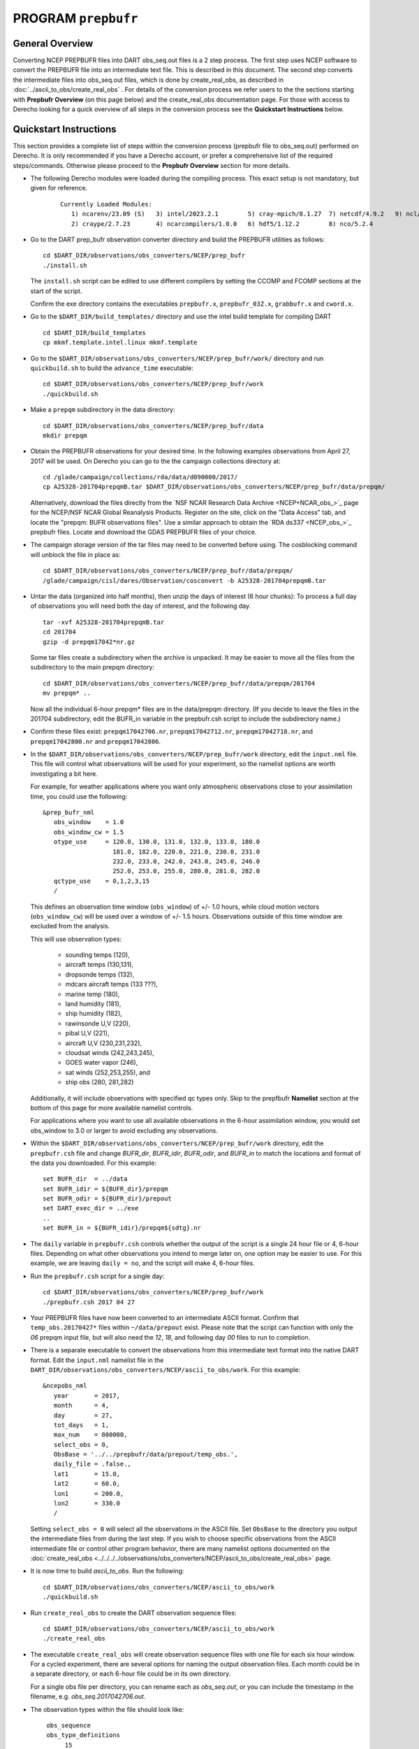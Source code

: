PROGRAM ``prepbufr``
====================

General Overview
----------------

Converting NCEP PREPBUFR files into DART obs_seq.out files is a 2 step process. The first step
uses NCEP software to convert the PREPBUFR file into an intermediate text file. This is described in this document.
The second step converts the intermediate files into obs_seq.out files, which is done by create_real_obs, as
described in :doc:`../ascii_to_obs/create_real_obs` .  For details of the conversion process we refer users to the
the sections starting with **Prepbufr Overview** (on this page below) and the create_real_obs documentation page.  
For those with access to Derecho looking for a quick overview of all steps in the conversion process see the **Quickstart
Instructions** below.

Quickstart Instructions
-----------------------

This section provides a complete list of steps within the conversion process (prepbufr file to obs_seq.out) performed on Derecho. 
It is only recommended if you have a Derecho account, or prefer a comprehensive list of the required steps/commands. 
Otherwise please proceed to the **Prepbufr Overview** section for more details.


- The following Derecho modules were loaded during the compiling process. This exact setup
  is not mandatory, but given for reference.

   ::

     Currently Loaded Modules:
        1) ncarenv/23.09 (S)   3) intel/2023.2.1        5) cray-mpich/8.1.27  7) netcdf/4.9.2   9) ncl/6.6.2 
        2) craype/2.7.23       4) ncarcompilers/1.0.0   6) hdf5/1.12.2        8) nco/5.2.4 

-  Go to the DART prep_bufr observation converter directory and
   build the PREPBUFR utilities as follows:

   ::

      cd $DART_DIR/observations/obs_converters/NCEP/prep_bufr
      ./install.sh

   The ``install.sh`` script can be edited to use different compilers by setting the CCOMP and FCOMP 
   sections at the start of the script.

   Confirm the exe directory contains the executables ``prepbufr.x``, ``prepbufr_03Z.x``,
   ``grabbufr.x`` and ``cword.x``.

-  Go to the ``$DART_DIR/build_templates/`` directory and use the intel build template
   for compiling DART

   ::

      cd $DART_DIR/build_templates
      cp mkmf.template.intel.linux mkmf.template

-  Go to the ``$DART_DIR/observations/obs_converters/NCEP/prep_bufr/work/``
   directory and run ``quickbuild.sh`` to build the ``advance_time`` executable:

   ::

      cd $DART_DIR/observations/obs_converters/NCEP/prep_bufr/work
      ./quickbuild.sh


-  Make a ``prepqm`` subdirectory in the data directory:

   ::

      cd $DART_DIR/observations/obs_converters/NCEP/prep_bufr/data
      mkdir prepqm
 

-  Obtain the PREPBUFR observations for your desired time. In the following examples
   observations from April 27, 2017 will be used.  On Derecho you can go to the
   the campaign collections directory at:

   ::

      cd /glade/campaign/collections/rda/data/d090000/2017/
      cp A25328-201704prepqmB.tar $DART_DIR/observations/obs_converters/NCEP/prep_bufr/data/prepqm/


   Alternatively, download the files directly from the `NSF NCAR Research Data
   Archive <NCEP+NCAR_obs_>`_ page for the
   NCEP/NSF NCAR Global Reanalysis Products. Register on the site, click on
   the "Data Access" tab, and locate the "prepqm: BUFR observations files".
   Use a similar approach to  obtain the `RDA ds337 <NCEP_obs_>`_
   prepbufr files. Locate and download the GDAS PREPBUFR files of your choice.   
  

-  The campaign storage version of the tar files may need to be converted before using.
   The cosblocking command will unblock the file in place as:

   ::

       
      cd $DART_DIR/observations/obs_converters/NCEP/prep_bufr/data/prepqm/
      /glade/campaign/cisl/dares/Observation/cosconvert -b A25328-201704prepqmB.tar


-  Untar the data (organized into half months), then unzip the days of interest (6 hour chunks): 
   To process a full day of observations you will need both the day of interest, and the following day.

   ::

      tar -xvf A25328-201704prepqmB.tar
      cd 201704
      gzip -d prepqm17042*nr.gz


   Some tar files create a subdirectory when the archive is unpacked.  It may be easier to
   move all the files from the subdirectory to the main prepqm directory:

   ::
     
     cd $DART_DIR/observations/obs_converters/NCEP/prep_bufr/data/prepqm/201704
     mv prepqm* ..

   Now all the individual 6-hour prepqm* files are in the data/prepqm directory.
   (If you decide to leave the files in the 201704 subdirectory, edit the BUFR_in
   variable in the prepbufr.csh script to include the subdirectory name.)


- Confirm these files exist:  ``prepqm17042706.nr``, ``prepqm17042712.nr``, ``prepqm17042718.nr``,
  and ``prepqm17042800.nr`` and ``prepqm17042806``.



-  In the ``$DART_DIR/observations/obs_converters/NCEP/prep_bufr/work``
   directory, edit the ``input.nml`` file. This file will control what
   observations will be used for your experiment, so the namelist
   options are worth investigating a bit here. 

   For example, for weather applications 
   where you want only atmospheric observations close to your assimilation time, you could
   use the following:

   ::

      &prep_bufr_nml
         obs_window    = 1.0
         obs_window_cw = 1.5
         otype_use     = 120.0, 130.0, 131.0, 132.0, 133.0, 180.0
                         181.0, 182.0, 220.0, 221.0, 230.0, 231.0
                         232.0, 233.0, 242.0, 243.0, 245.0, 246.0
                         252.0, 253.0, 255.0, 280.0, 281.0, 282.0
         qctype_use    = 0,1,2,3,15
         /

   This defines an observation time window (``obs_window``) of +/- 1.0 hours, while cloud
   motion vectors (``obs_window_cw``) will be used over a window of +/- 1.5 hours.  Observations
   outside of this time window are excluded from the analysis. 

   This will use observation types:

       - sounding temps (120),
       - aircraft temps (130,131),
       - dropsonde temps (132),
       - mdcars aircraft temps (133 ???),
       - marine temp (180),
       - land humidity (181),
       - ship humidity (182),
       - rawinsonde U,V (220),
       - pibal U,V (221),
       - aircraft U,V (230,231,232),
       - cloudsat winds (242,243,245),
       - GOES water vapor (246),
       - sat winds (252,253,255), and
       - ship obs (280, 281,282)
 
   Additionally, it will include observations with specified qc
   types only. Skip to the prepfbufr **Namelist** section at the bottom
   of this page for more available namelist controls.

   For applications where you want to use all available observations 
   in the 6-hour assimilation window, you would set obs_window 
   to 3.0 or larger to avoid excluding any observations.

-  Within the
   ``$DART_DIR/observations/obs_converters/NCEP/prep_bufr/work``
   directory, edit the ``prepbufr.csh`` file and change *BUFR_dir*,
   *BUFR_idir*, *BUFR_odir*, and *BUFR_in* to match the locations and
   format of the data you downloaded.  For this example:
  
   ::

      set BUFR_dir  = ../data
      set BUFR_idir = ${BUFR_dir}/prepqm
      set BUFR_odir = ${BUFR_dir}/prepout
      set DART_exec_dir = ../exe
      ..
      set BUFR_in = ${BUFR_idir}/prepqm${sdtg}.nr
      
      

-  The ``daily`` variable in ``prepbufr.csh`` controls whether the
   output of the script is a single 24 hour file or 4, 6-hour files.  Depending 
   on what other observations you intend to merge later on,
   one option may be easier to use.  For this example, we are
   leaving ``daily = no``, and the script will make 4, 6-hour files.

-  Run the ``prepbufr.csh`` script for a single day:

   ::

      cd $DART_DIR/observations/obs_converters/NCEP/prep_bufr/work
      ./prepbufr.csh 2017 04 27



-  Your PREPBUFR files have now been converted to an intermediate ASCII
   format. Confirm that ``temp_obs.20170427*`` files within 
   ``~/data/prepout`` exist. Please note that the script can function
   with only the *06* prepqm input file, but will also need the
   *12*, *18*, and following day *00* files to run to completion. 


-  There is a separate executable to convert the
   observations from this intermediate text format into
   the native DART format. 
   Edit the ``input.nml`` namelist file in the
   ``DART_DIR/observations/obs_converters/NCEP/ascii_to_obs/work``.
   For this example:

   ::

      &ncepobs_nml
         year       = 2017,
         month      = 4,
         day        = 27,
         tot_days   = 1,
         max_num    = 800000,
         select_obs = 0,
         ObsBase = '../../prepbufr/data/prepout/temp_obs.',
         daily_file = .false.,
         lat1       = 15.0,
         lat2       = 60.0,
         lon1       = 200.0,
         lon2       = 330.0
         /

   Setting ``select_obs = 0`` will select all the observations in the
   ASCII file. Set ``ObsBase`` to the directory you output the intermediate files from
   during the last step. If you wish to choose specific observations
   from the ASCII intermediate file or control other program behavior,
   there are many namelist options documented on the
   :doc:`create_real_obs <../../../../observations/obs_converters/NCEP/ascii_to_obs/create_real_obs>`
   page.

-  It is now time to build *ascii_to_obs*. Run the following:

   ::

      cd $DART_DIR/observations/obs_converters/NCEP/ascii_to_obs/work
      ./quickbuild.sh

-  Run ``create_real_obs`` to create the DART observation
   sequence files:


   ::

      cd $DART_DIR/observations/obs_converters/NCEP/ascii_to_obs/work
      ./create_real_obs

-  The executable ``create_real_obs`` will create observation sequence files
   with one file for each six hour window. For a cycled experiment, there
   are several options for naming the output observation files.  Each month
   could be in a separate directory, or each 6-hour file could be in its
   own directory.

   For a single obs file per directory, you can rename each as *obs_seq.out*,
   or you can include the timestamp in the filename, e.g. *obs_seq.2017042706.out*.

-  The observation types within the file should look like:

   ::

     obs_sequence
     obs_type_definitions
          15
          12 AIRCRAFT_U_WIND_COMPONENT
          13 AIRCRAFT_V_WIND_COMPONENT
          14 AIRCRAFT_TEMPERATURE
          20 MARINE_SFC_U_WIND_COMPONENT
          21 MARINE_SFC_V_WIND_COMPONENT
          22 MARINE_SFC_TEMPERATURE
          23 MARINE_SFC_SPECIFIC_HUMIDITY
          25 LAND_SFC_U_WIND_COMPONENT
          26 LAND_SFC_V_WIND_COMPONENT
          27 LAND_SFC_TEMPERATURE
          28 LAND_SFC_SPECIFIC_HUMIDITY
          30 SAT_U_WIND_COMPONENT
          31 SAT_V_WIND_COMPONENT
          42 MARINE_SFC_ALTIMETER
          43 LAND_SFC_ALTIMETER
    num_copies:            1  num_qc:            1
    num_obs:        19059  max_num_obs:        19059

 
-  Some models include a preprocessing program to do additional processing
   of the observations, for example, limiting obs to a sub-domain, superobbing spatially dense obs,
   and increasing the error for near boundary observations.

   For example, the WRF weather model includes the
   :doc:`wrf_dart_obs_preprocess <../../../../models/wrf/WRF_DART_utilities/wrf_dart_obs_preprocess>`
   program.  There may be no further processing needed for some models, and the observation sequence
   file is ready to be used.


**You have completed the Quickstart Instructions**. See the following sections for more details of the 
prepbufr conversion package.



Prepbufr Overview
-----------------

The prep_bufr package is external NCEP code and has not been completely incorporated into the DART architecture. It
requires adaptation of the source codes and scripts to the computing environment where it will be run. It is not so
robust that it can be controlled just with input parameters. It may not have the same levels of error detection and
warning that the rest of DART has, so the user should very careful about checking the end product for correctness.


Install Prepbufr package
^^^^^^^^^^^^^^^^^^^^^^^^

Running the ``install.sh`` script located within the ``~/observations/NCEP/prep_bufr`` directory will build the library
and main executable. You will probably have to edit this script to set the fortran compiler on your system.

If you have raw unblocked PREPBUFR files you will need to convert them to blocked format (what prepbufr expects as
input). The blk/ublk section of the build script compiles the ``cword.x`` converter program.

If you are running on an Intel (little-endian) based machine you will need the ``grabbufr`` byte swapping program that
is also built by this script.

One-shot mode
^^^^^^^^^^^^^

If you are converting a single obs file, or are walking through the process by hand for the first time, you can follow
the more detailed build instructions below, and then run the prep_bufr.x program by hand. This involves the following
steps:

-  Build the executables.
-  Run the blocker if needed (generally not if you have downloaded the blocked format PREPBUFR files).
-  Run the binary format converter if you are on an Intel (little-endian) machine.
-  Link the input file to a fixed input filename
-  Run prepbufr.x to convert the file
-  Copy the fixed output filename to the desired output filename

Production mode
^^^^^^^^^^^^^^^

If you have multiple days (or months) of observations to convert, there is a script in the work
subdirectory which is set up to run the converter on a sequence of raw data files, and concatenate the output files
together into one output file per day. Edit the ``work/prepbufr.csh`` script (as described in the Quickstart section) 
and set the necessary values in the 'USER SET PARAMETERS' section near the top. This script can either be run from 
the command line, or it can be submitted to a batch queue for a long series of conversion runs.

Overview of Prepbufr package
~~~~~~~~~~~~~~~~~~~~~~~~~~~~

This package is currently organized into files under the ``DART/observations/NCEP/prep_bufr`` directory:

::

   src           Source code of the NCEP PREPBUFR decoder
   lib           NCEP BUFR library source
   install.sh    A script to install the NCEP PREPBUFR decoder and the NCEP BUFR library.
   exe           Executables of the decoder and converter.
   data          Where the NCEP PREPBUFR files (prepqm****) could be loaded into
                 from the NSF NCAR Mass Store (the script assumes this is the default location).
   work          Where we run the script to do the decoding.
   convert_bufr  Source code (grabbufr) to convert the binary big-endian PREPBUFR files to 
                 little-endian files, and a script to compile the program.
   blk_ublk      Source code (cwordsh) to convert between blocked and unblocked format.
   docs          Some background information about NCEP PREPBUFR observations.

Decoding program: src/prepbufr.f
^^^^^^^^^^^^^^^^^^^^^^^^^^^^^^^^^^^^

The program ``prepbufr.f`` is used to decode the NCEP reanalysis PREPBUFR data into intermediate text files. This program
was originally developed by NCEP. It has been modified to output surface pressure, dry temperature, specific humidity,
and wind components (U/V) of conventional radiosonde, aircraft reports, and satellite cloud motion derived wind. There
are additional observation types on the PREPBUFR files, but using them they would require significant modifications of
prepbufr and require detailed knowledge of the NCEP PREPBUFR files. The NCEP quality control indexes for these
observations based on NCEP forecasts are also output and used in DART observation sequence files. The NCEP PREPBUFR
decoding program is written in Fortran 77 and has been successfully compiled on Linux computers using pgi90, SGI®
computers with f77, IBM® SP® systems with xlf, and Intel® based Mac® with gfortran.

If your operating system uses modules you may need to remove the default compiler and add the one desired for this
package. For example

-  which pgf90 (to see if pgf90 is available.)
-  module rm intel64 netcdf64 mpich64
-  module add pgi32

To compile the BUFR libraries and the decoding program, set the CCOMP and FCOMP variables in the install.sh script 
to match the compilers available on your system.  Execute the install.sh script to complete the
compilations for the main decoding program, the NCEP BUFR library, and the conversion utilities.

The executables (i.e., prepbufr.x, prepbufr_03Z.x) are placed in the ../exe directory.

Platforms tested:

-  Linux clusters with Intel, PGI, Pathscale, GNU Fortran,
-  Mac OS X with Intel, GNU Fortran,
-  SGI Altix with Intel
-  Cray with Intel, Cray Fortran.

Byte-swapping program: convert_bufr/grabbufr.f
^^^^^^^^^^^^^^^^^^^^^^^^^^^^^^^^^^^^^^^^^^^^^^^^^

For platforms with little-endian binary file format (e.g. Intel, AMD®, and non-MIPS SGI processors) the program
``grabbufr.f`` is used to convert the big-endian format NCEP PREPBUFR data into little-endian format. The ``grabbufr.f`` code is
written in Fortran 90, and has been compiled can be compiled with the pgf90 compiler on a Linux system, with gfortran on
an Intel based Mac, and the ifort compiler on other Linux machines. The ``install.sh`` script should build this by default, 
however instructions are in ``convert_bufr/README``.  In case of problems, go to the ``convert_bufr`` subdirectory, 
edit ``convert_bufr.csh`` to set your compiler, and run it to compile the converter code (grabbufr).

This program reads the PREPBUFR file into memory, and needs to know the size of the file (in bytes).
Unfortunately, the system call STAT() returns this size as one number in an array, and the index into that array differs
depending on the system and sometimes the word size (32 vs 64) of the compiler. To test that the program is using the
right offset into this array, you can compile and run the stat_test.f program. It takes a single filename argument and
prints out information about that file. One of the numbers will be the file size in bytes. Compare this to the size you
see with the 'ls -l' command for that same file. If the numbers do not agree, find the right index and edit the
grabbufr.f source file. Look for the INDEXVAL line near the first section of executable code.

If grabbufr.f does not compile because the getarg() or iargc() subroutines are not found or not available, then either
use the arg_test.f program to debug how to get command line arguments into a fortran program on your system, or simply
go into the grabbufr.f source and comment out the section which tries to parse command line arguments and comment in the
hardcoded input and output filenames. Now to run this program you must either rename the data files to these
predetermined filenames, or you can use links to temporarily give the files the names needed.

Blocking program blk_ublk/cword.x
^^^^^^^^^^^^^^^^^^^^^^^^^^^^^^^^^^^^^

The ``prepbufr.x`` program expects to read a blocked input file, which is generally what is available for download. However,
if you have an unblocked file that you need to convert, there is a conversion program. The ``install.sh`` script will try to
build this by default, but in case of problems you can build it separately. Change directories into the ``blk_ublk``
subdirectory and read the ``README_cwordsh`` file for more help. The cwordsh shell-script wrapper shows how to run the
executable ``cwordsh.x`` executable.

This program is not required for blocked file formats.

Downloading Prepbufr raw data
~~~~~~~~~~~~~~~~~~~~~~~~~~~~~

The NCEP PREPBUFR files (prepqmYYMMDDHH) can be found within the NCEP/NCAR Global Reanalysis Products dataset, d090000, 
on NSF NCAR Research Data Archive (RDA).  Operational observations can be found in the NCEP ADP Global Upper Air and 
Surface Weather Observations dataset, d337000.

To find the files:

-  go to the `NSF NCAR/NCEP reanalysis archive. <NCEP+NCAR_obs_>`_
-  Click on the "Data Access" tab.
-  Locate the **preqm: BUFR observation files**
-  Click on Complete File List link and Select the year you are interested in.
-  Depending on the year the format of the filenames change, but they should contain the year, usually as 2 digits, the
   month, and then either the start/stop day for weekly files, or the letters A and B for semi-monthly files.

Depending on the year you select, the prepqm files can be weekly, monthly, or semi-monthly. Each tar file has a unique
dataset number of the form "A#####". For example, for January of 2003, the 4 HPSS TAR files are: A21899, A21900, A21901,
A21902. After September 2003, these files include AIRCRAFT data (airplane readings taken at cruising elevation) but not
ACARS data (airplane readings taken during takeoff and landing). There are different datasets which include ACARS data
but their use is restricted and you must contact the RDA group to get access.

| If you are running on a machine with direct access to the NSF NCAR HPSS, then change directories into the prep_bufr/data
  subdirectory and obtain the prepqm rawfile from:
| *> cd /glade/campaign/collections/rda/data/d#####*
| where ##### is the data set number you want.

| These files may be readable tar files, or they may require running the ``cosconvert`` program first. See if the
  ``tar`` command can read them:
| *> tar -tvf rawfile*
| If you get a good table of contents then simply rename the file and untar it:
| *> mv rawfile data.tar*
| *> tar -xvf data.tar*
| However, if you get an error from the tar command, on the NSF NCAR machine Derecho run:
| *> /glade/campaign/cisl/dares/Observations/cosconvert -b data.tar*

The output of tar should yield individual 6-hourly NCEP PREPBUFR data files for the observations in the +/- 3-hour time
windows of 00Z, 06Z, 12Z, and 18Z of each day. Note that DART obs_seq files are organized such that a 24 hour file with
4 6-hour observation windows would contain observations from 3:01Z to 3:00Z of the next day, centered on 6Z, 12Z, 18Z and "24Z".
In addition, there are some observations at 3:00Z on the PREPBUFR file labelled with 06Z. Then, in order to make a full
day intermediate file incorporating all the required obs from the "next" day, you'll need the PREPBUFR files through 6Z
of the day after the last day of interest. For example, to generate the observation sequence for Jan 1, 2003, the
decoded NCEP PREPBUFR text files for Jan 1 and 2, 2003 are needed, and hence the following PREPBUFR files are needed:

-  prepqm03010106
-  prepqm03010112
-  prepqm03010118
-  prepqm03010200
-  prepqm03010206


Execution of Prepbufr
~~~~~~~~~~~~~~~~~~~~~

In ``prep_bufr/work/prepbufr.csh`` set the appropriate values of the year, month, first day, and last day of the period you
desire, and the variable "convert" to control conversion from big- to little-endian. Confirm that the raw PREPBUFR files
are in ../data, or that prepbufr.csh has been changed to find them. Execute ``prepbufr.csh`` in the work directory.

Currently, this script generates decoded PREPBUFR text data each 24 hours which contains the observations within the
time window of -3:01 hours to +3:00Z within each six-hour synoptic time. These daily output text files are named as
temp_obs.yyyymmdd. These text PREPBUFR data files can then be read by
DART/observations/NCEP/ascii_to_obs/work/:doc:`../ascii_to_obs/create_real_obs` to generate the DART daily observation
sequence files.

There is an alternate section in the script which creates a decoded PREPBUFR text data file each 6 hours (so they are
1-for-1 with the original PREPBUFR files). Edit the script prepbufr.csh and look for the commented out code which
outputs 4 individual files per day. Note that if you chose this option, you will have to make corresponding changes in
the create_obs_seq.csh script in step 2.



Other modules used
------------------

This is a piece of code that is intended to be 'close' to the original, as such, we have not modified it to use the DART
build mechanism. This code does not use any DART modules.

Namelist
--------

This namelist is read from the file ``input.nml``. Namelists start with an ampersand '&' and terminate with a slash '/'.
Character strings that contain a '/' must be enclosed in quotes to prevent them from prematurely terminating the
namelist.

::

   &prep_bufr_nml
      obs_window       = 3.0,
      obs_window_upa   = 1.5,
      obs_window_air   = 1.5,
      obs_window_sfc   = 0.8,
      obs_window_cw    = 1.5,
      land_temp_error  = 2.5,
      land_wind_error  = 3.5,
      land_moist_error = 0.2,
      otype_use        = missing,
      qctype_use       = missing,
   /

| 

.. container::

   +---------------------+--------------+-------------------------------------------------------------------------------+
   | Item                | Type         | Description                                                                   |
   +=====================+==============+===============================================================================+
   | obs_window          | real         | Window of time to include observations. If > 0, overrides all the other more  |
   |                     |              | specific window sizes. Set to -1.0 to use different time windows for          |
   |                     |              | different obs types. The window is +/- this number of hours, so the total     |
   |                     |              | window size is twice this value.                                              |
   +---------------------+--------------+-------------------------------------------------------------------------------+
   | obs_window_upa      | real         | Window of time to include sonde observations (+/- hours) if obs_window is <   |
   |                     |              | 0, otherwise ignored.                                                         |
   +---------------------+--------------+-------------------------------------------------------------------------------+
   | obs_window_air      | real         | Window of time to include aircraft observations (+/- hours) if obs_window is  |
   |                     |              | < 0, otherwise ignored.                                                       |
   +---------------------+--------------+-------------------------------------------------------------------------------+
   | obs_window_sfc      | real         | Window of time to include surface observations (+/- hours) if obs_window is < |
   |                     |              | 0, otherwise ignored.                                                         |
   +---------------------+--------------+-------------------------------------------------------------------------------+
   | obs_window_cw       | real         | Window of time to include cloud wind observations (+/- hours) if obs_window   |
   |                     |              | is < 0, otherwise ignored.                                                    |
   +---------------------+--------------+-------------------------------------------------------------------------------+
   | otype_use           | real(300)    | Report Types to extract from bufr file. If unspecified, all types will be     |
   |                     |              | converted.                                                                    |
   +---------------------+--------------+-------------------------------------------------------------------------------+
   | qctype_use          | integer(300) | QC types to include from the bufr file. If unspecified, all QC values will be |
   |                     |              | accepted.                                                                     |
   +---------------------+--------------+-------------------------------------------------------------------------------+
   | land_temp_error     | real         | observation error for land surface temperature observations when none is in   |
   |                     |              | the input file.                                                               |
   +---------------------+--------------+-------------------------------------------------------------------------------+
   | land_wind_error     | real         | observation error for land surface wind observations when none is in the      |
   |                     |              | input file.                                                                   |
   +---------------------+--------------+-------------------------------------------------------------------------------+
   | land_moisture_error | real         | observation error for land surface moisture observations when none is in the  |
   |                     |              | input file.                                                                   |
   +---------------------+--------------+-------------------------------------------------------------------------------+

| 

Files
-----

-  input file(s); NCEP PREPBUFR observation files named using ObsBase with the "yymmddhh" date tag on the end. Input to
   grabbufr if big- to little-endian is to be done. Input to prepbufr if not.
-  intermediate (binary) prepqm.little; output from grabbufr, input to prepbufr.
-  intermediate (text) file(s) "temp_obs.yyyymmddhh"; output from prepbufr, input to create_real_obs

References
----------

DART/observations/NCEP/prep_bufr/docs/\* (NCEP text files describing the PREPBUFR files)
